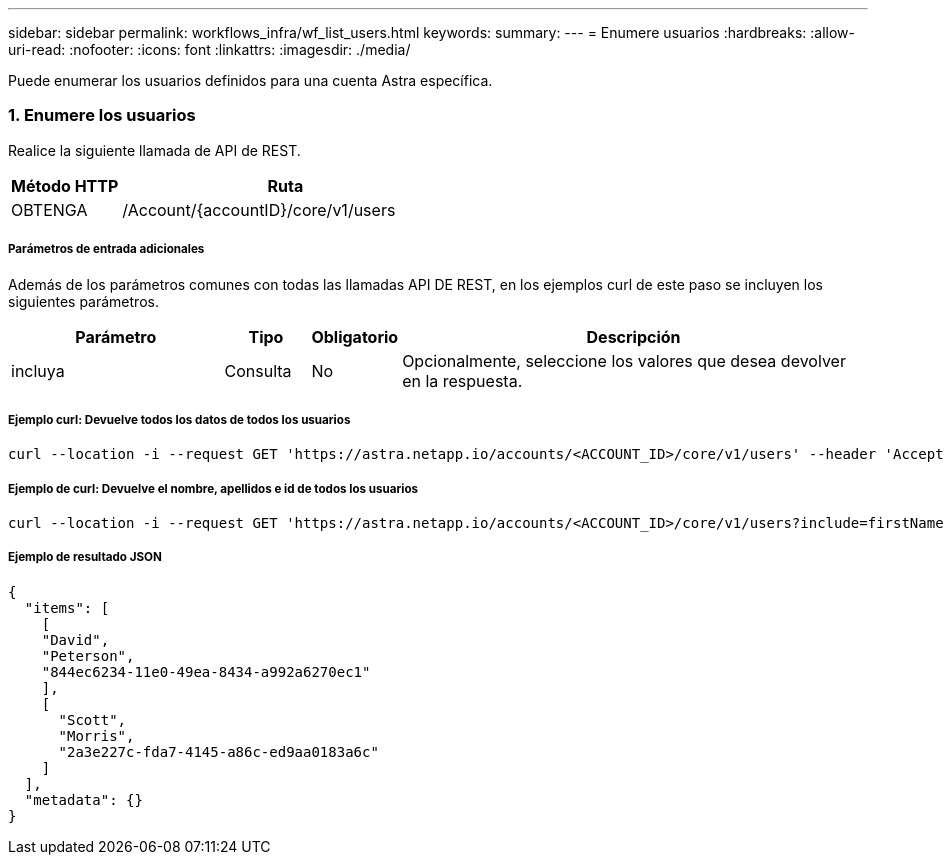---
sidebar: sidebar 
permalink: workflows_infra/wf_list_users.html 
keywords:  
summary:  
---
= Enumere usuarios
:hardbreaks:
:allow-uri-read: 
:nofooter: 
:icons: font
:linkattrs: 
:imagesdir: ./media/


[role="lead"]
Puede enumerar los usuarios definidos para una cuenta Astra específica.



=== 1. Enumere los usuarios

Realice la siguiente llamada de API de REST.

[cols="25,75"]
|===
| Método HTTP | Ruta 


| OBTENGA | /Account/{accountID}/core/v1/users 
|===


===== Parámetros de entrada adicionales

Además de los parámetros comunes con todas las llamadas API DE REST, en los ejemplos curl de este paso se incluyen los siguientes parámetros.

[cols="25,10,10,55"]
|===
| Parámetro | Tipo | Obligatorio | Descripción 


| incluya | Consulta | No | Opcionalmente, seleccione los valores que desea devolver en la respuesta. 
|===


===== Ejemplo curl: Devuelve todos los datos de todos los usuarios

[source, curl]
----
curl --location -i --request GET 'https://astra.netapp.io/accounts/<ACCOUNT_ID>/core/v1/users' --header 'Accept: */*' --header 'Authorization: Bearer <API_TOKEN>'
----


===== Ejemplo de curl: Devuelve el nombre, apellidos e id de todos los usuarios

[source, curl]
----
curl --location -i --request GET 'https://astra.netapp.io/accounts/<ACCOUNT_ID>/core/v1/users?include=firstName,lastName,id' --header 'Accept: */*' --header 'Authorization: Bearer <API_TOKEN>'
----


===== Ejemplo de resultado JSON

[source, json]
----
{
  "items": [
    [
    "David",
    "Peterson",
    "844ec6234-11e0-49ea-8434-a992a6270ec1"
    ],
    [
      "Scott",
      "Morris",
      "2a3e227c-fda7-4145-a86c-ed9aa0183a6c"
    ]
  ],
  "metadata": {}
}
----
